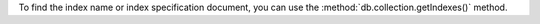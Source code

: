 To find the index name or index specification document, you can use
the :method:`db.collection.getIndexes()` method.
